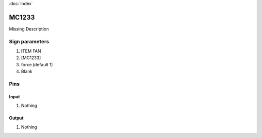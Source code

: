 :doc:`index`

======
MC1233
======

Missing Description

Sign parameters
===============

#. ITEM FAN
#. [MC1233]
#. force (default 1)
#. Blank

Pins
====

Input
-----

#. Nothing

Output
------

#. Nothing

